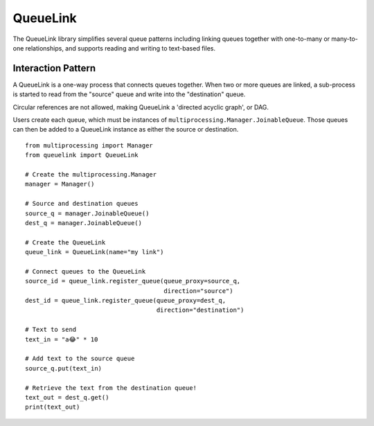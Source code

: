 ---------
QueueLink
---------
The QueueLink library simplifies several queue patterns including linking queues together with one-to-many or many-to-one relationships, and supports reading and writing to text-based files.

Interaction Pattern
===================
A QueueLink is a one-way process that connects queues together. When two or more queues are linked, a sub-process is started to read from the "source" queue and write into the "destination" queue.

Circular references are not allowed, making QueueLink a 'directed acyclic graph', or DAG.

Users create each queue, which must be instances of ``multiprocessing.Manager.JoinableQueue``. Those queues can then be added to a QueueLink instance as either the source or destination.

::

    from multiprocessing import Manager
    from queuelink import QueueLink

    # Create the multiprocessing.Manager
    manager = Manager()

    # Source and destination queues
    source_q = manager.JoinableQueue()
    dest_q = manager.JoinableQueue()

    # Create the QueueLink
    queue_link = QueueLink(name="my link")

    # Connect queues to the QueueLink
    source_id = queue_link.register_queue(queue_proxy=source_q,
                                          direction="source")
    dest_id = queue_link.register_queue(queue_proxy=dest_q,
                                        direction="destination")

    # Text to send
    text_in = "a😂" * 10

    # Add text to the source queue
    source_q.put(text_in)

    # Retrieve the text from the destination queue!
    text_out = dest_q.get()
    print(text_out)